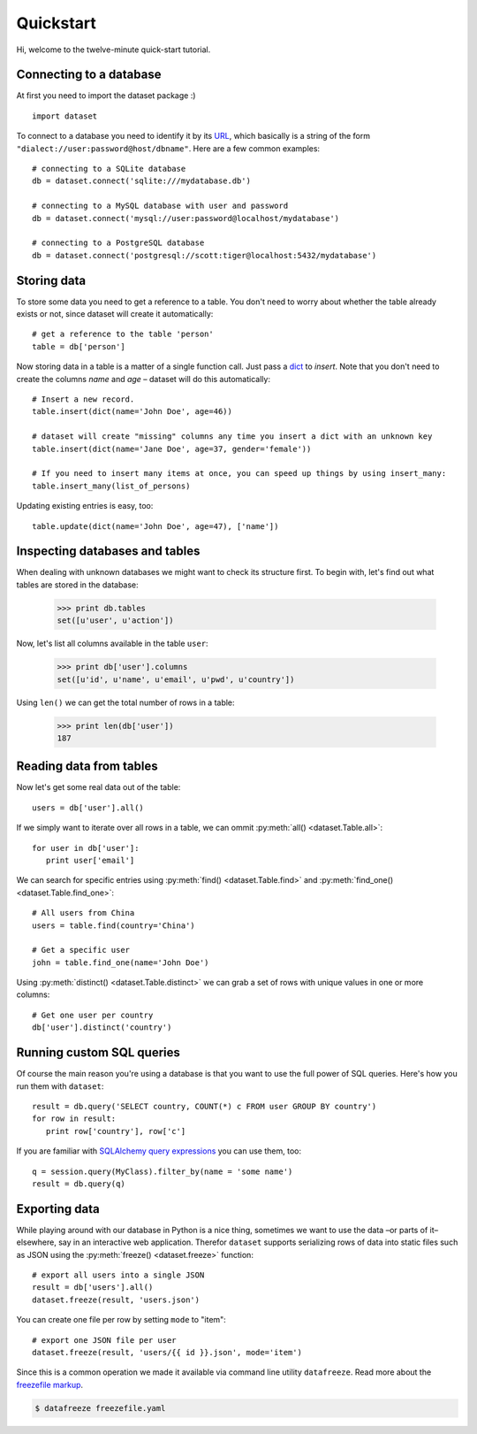 
Quickstart
==========


Hi, welcome to the twelve-minute quick-start tutorial.

Connecting to a database
------------------------

At first you need to import the dataset package :) ::

   import dataset

To connect to a database you need to identify it by its `URL <http://docs.sqlalchemy.org/en/latest/core/engines.html#engine-creation-api>`_, which basically is a string of the form ``"dialect://user:password@host/dbname"``. Here are a few common examples::

   # connecting to a SQLite database
   db = dataset.connect('sqlite:///mydatabase.db')

   # connecting to a MySQL database with user and password
   db = dataset.connect('mysql://user:password@localhost/mydatabase')

   # connecting to a PostgreSQL database
   db = dataset.connect('postgresql://scott:tiger@localhost:5432/mydatabase')


Storing data
------------

To store some data you need to get a reference to a table. You don't need to worry about whether the table already exists or not, since dataset will create it automatically::

   # get a reference to the table 'person'
   table = db['person']

Now storing data in a table is a matter of a single function call. Just pass a `dict`_ to *insert*. Note that you don't need to create the columns *name* and *age* – dataset will do this automatically::

   # Insert a new record.
   table.insert(dict(name='John Doe', age=46))

   # dataset will create "missing" columns any time you insert a dict with an unknown key
   table.insert(dict(name='Jane Doe', age=37, gender='female'))

   # If you need to insert many items at once, you can speed up things by using insert_many:
   table.insert_many(list_of_persons)

.. _dict: http://docs.python.org/2/library/stdtypes.html#dict

Updating existing entries is easy, too::

   table.update(dict(name='John Doe', age=47), ['name'])

Inspecting databases and tables
-------------------------------

When dealing with unknown databases we might want to check its structure first. To begin with, let's find out what tables are stored in the database:

   >>> print db.tables
   set([u'user', u'action'])

Now, let's list all columns available in the table ``user``:

   >>> print db['user'].columns
   set([u'id', u'name', u'email', u'pwd', u'country'])

Using ``len()`` we can get the total number of rows in a table:

   >>> print len(db['user'])
   187

Reading data from tables
------------------------

Now let's get some real data out of the table::

   users = db['user'].all()

If we simply want to iterate over all rows in a table, we can ommit :py:meth:`all() <dataset.Table.all>`::

   for user in db['user']:
      print user['email']

We can search for specific entries using :py:meth:`find() <dataset.Table.find>` and :py:meth:`find_one() <dataset.Table.find_one>`::

   # All users from China
   users = table.find(country='China')

   # Get a specific user
   john = table.find_one(name='John Doe')

Using  :py:meth:`distinct() <dataset.Table.distinct>` we can grab a set of rows with unique values in one or more columns::

   # Get one user per country
   db['user'].distinct('country')


Running custom SQL queries
--------------------------

Of course the main reason you're using a database is that you want to use the full power of SQL queries. Here's how you run them with ``dataset``::

   result = db.query('SELECT country, COUNT(*) c FROM user GROUP BY country')
   for row in result:
      print row['country'], row['c']

If you are familiar with `SQLAlchemy query expressions <http://docs.sqlalchemy.org/ru/latest/orm/query.html#the-query-object>`_ you can use them, too::

   q = session.query(MyClass).filter_by(name = 'some name')
   result = db.query(q)

Exporting data
--------------

While playing around with our database in Python is a nice thing, sometimes we want to use the data –or parts of it– elsewhere, say in an interactive web application. Therefor ``dataset`` supports serializing rows of data into static files such as JSON using the :py:meth:`freeze() <dataset.freeze>` function::

   # export all users into a single JSON
   result = db['users'].all()
   dataset.freeze(result, 'users.json')

You can create one file per row by setting ``mode`` to "item"::

   # export one JSON file per user
   dataset.freeze(result, 'users/{{ id }}.json', mode='item')


Since this is a common operation we made it available via command line utility ``datafreeze``. Read more about the `freezefile markup <https://github.com/spiegelonline/datafreeze#example-freezefileyaml>`_.

.. code-block:: bash

   $ datafreeze freezefile.yaml
